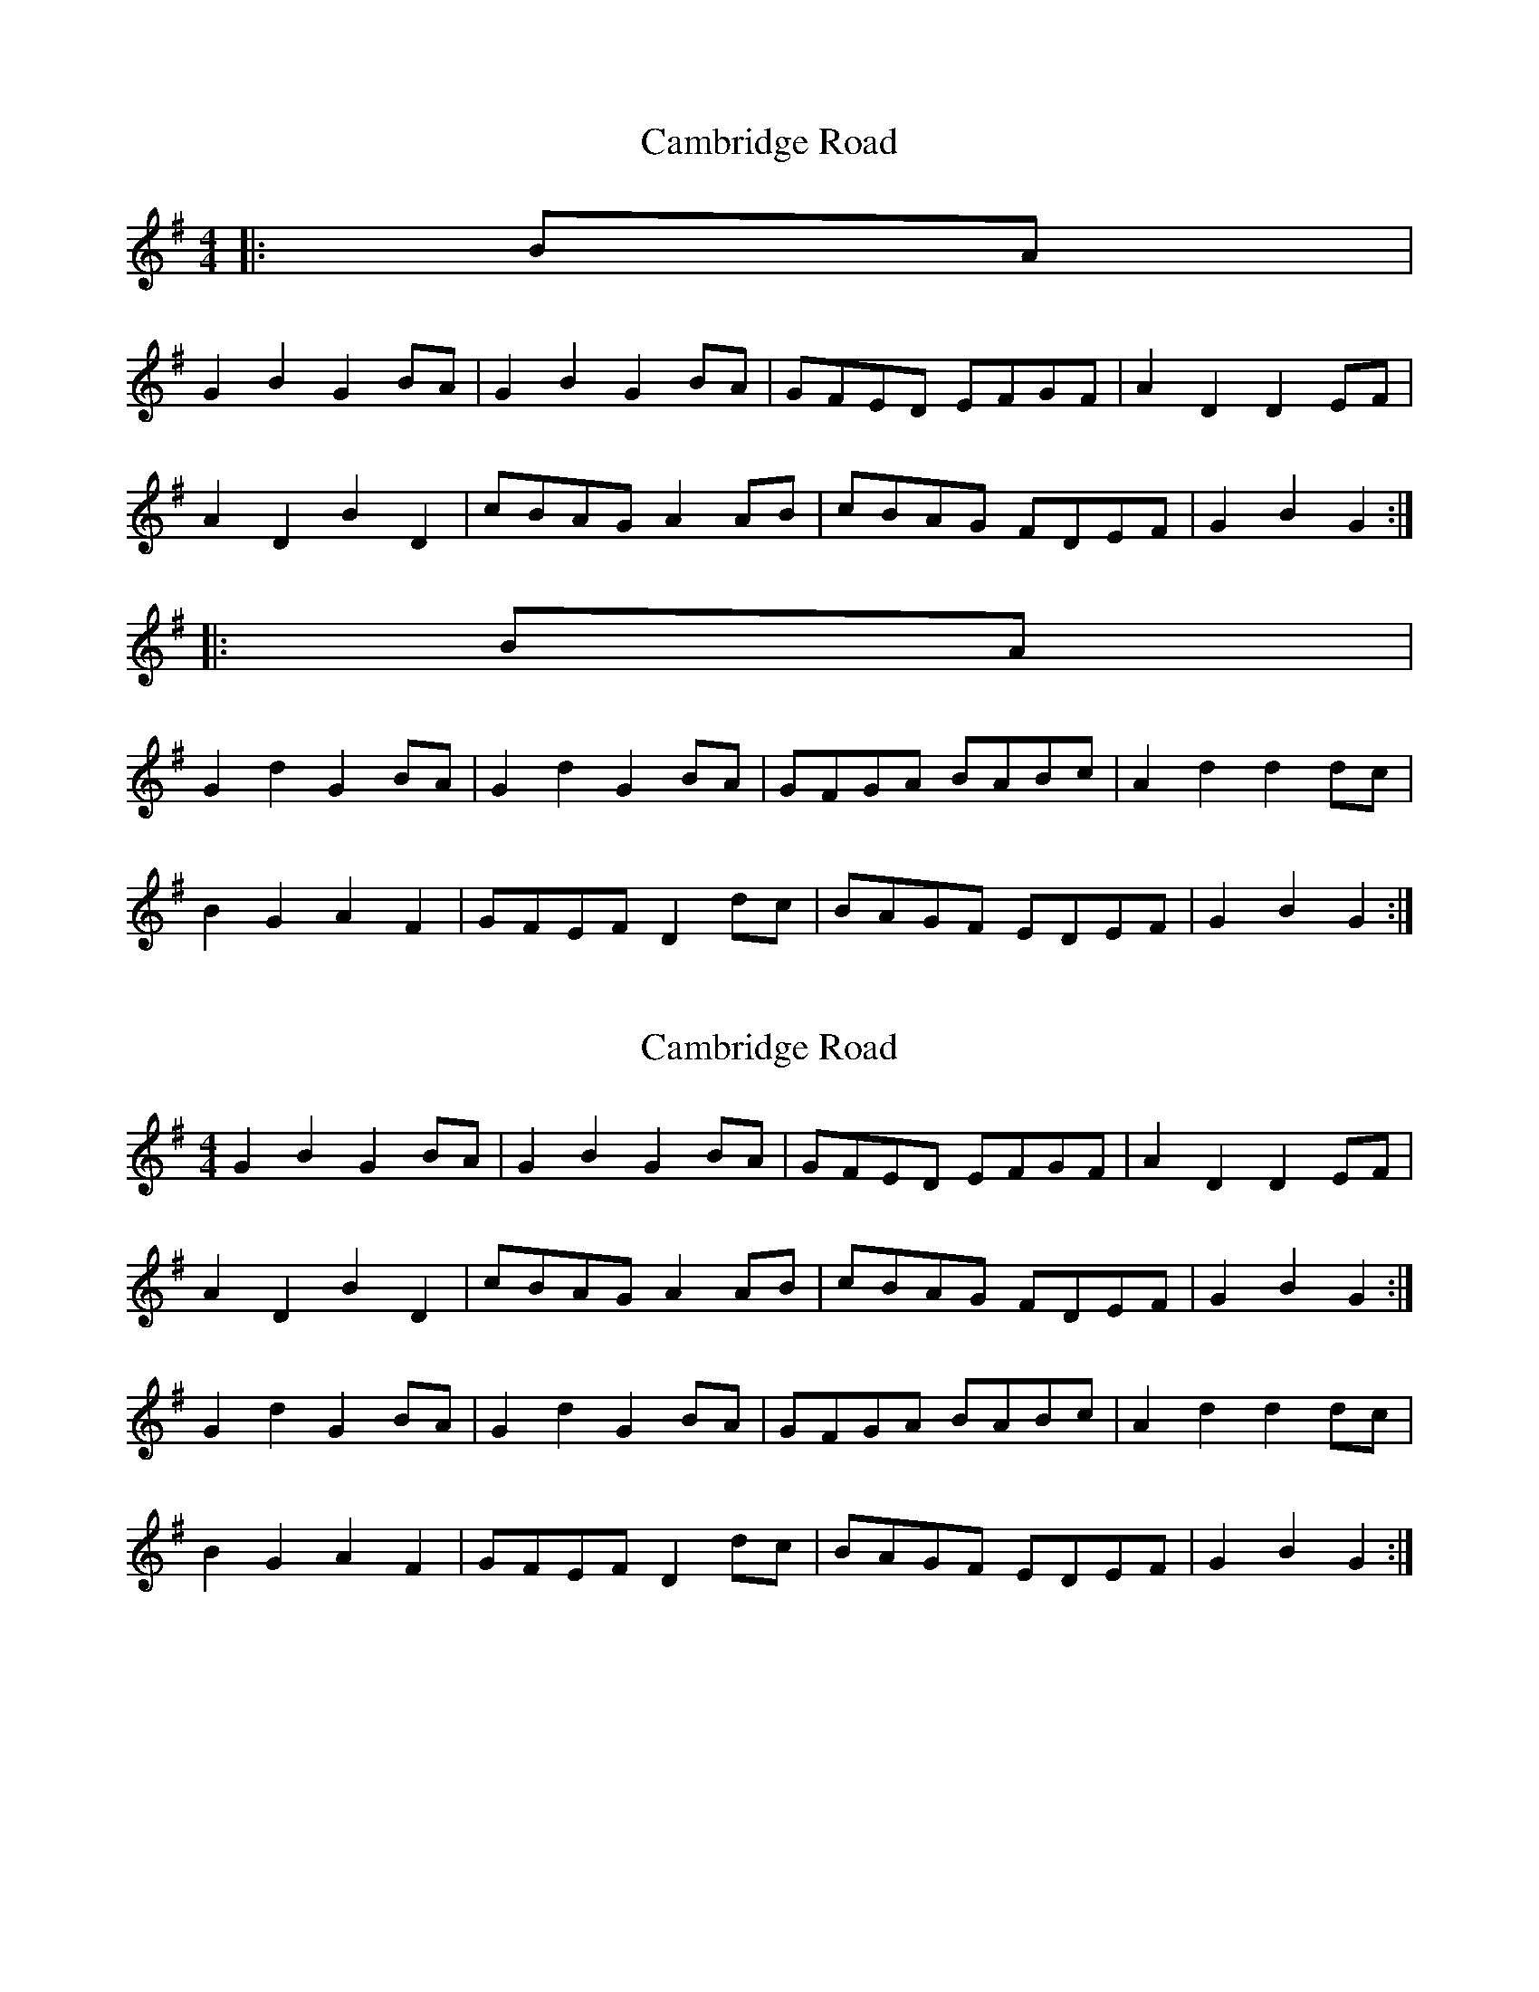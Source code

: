 X: 1
T: Cambridge Road
Z: andy9876
S: https://thesession.org/tunes/7972#setting7972
R: hornpipe
M: 4/4
L: 1/8
K: Gmaj
|: BA |
G2 B2 G2 BA | G2 B2 G2 BA | GFED EFGF | A2 D2 D2 EF |
A2 D2 B2 D2 | cBAG A2 AB | cBAG FDEF | G2 B2 G2 :|
|: BA |
G2 d2 G2 BA | G2 d2 G2 BA | GFGA BABc | A2 d2 d2 dc |
B2 G2 A2 F2 | GFEF D2 dc | BAGF EDEF | G2 B2 G2 :|
X: 2
T: Cambridge Road
Z: ceolachan
S: https://thesession.org/tunes/7972#setting19218
R: hornpipe
M: 4/4
L: 1/8
K: Gmaj
G2 B2 G2 BA | G2 B2 G2 BA | GFED EFGF | A2 D2 D2 EF |A2 D2 B2 D2 | cBAG A2 AB | cBAG FDEF | G2 B2 G2 :|G2 d2 G2 BA | G2 d2 G2 BA | GFGA BABc | A2 d2 d2 dc |B2 G2 A2 F2 | GFEF D2 dc | BAGF EDEF | G2 B2 G2 :|
X: 3
T: Cambridge Road
Z: ceolachan
S: https://thesession.org/tunes/7972#setting19219
R: hornpipe
M: 4/4
L: 1/8
K: Gmaj
G2 B2 G2 B>A | G>DB>A G2 (3cBA | G2 (3FED E>FG>B | A>d^c>d D2 (3DEF |A2 d2 B2 d2 | c2 (3BAG (3ABA A>B | c2 (3BAG F2 (3DEF | G>d (3Bcd G2 :|G>d (3Bcd G2 (3cBA | G2 d2 G2 B>A | G>FG>A B>^AB>^c | d>A (3FGA d2 dc |B>dG>d A>dF>d | G>FE>F D2 (3edc | B>gf>g e>c (3AAF | G2 B2 G2 :|
